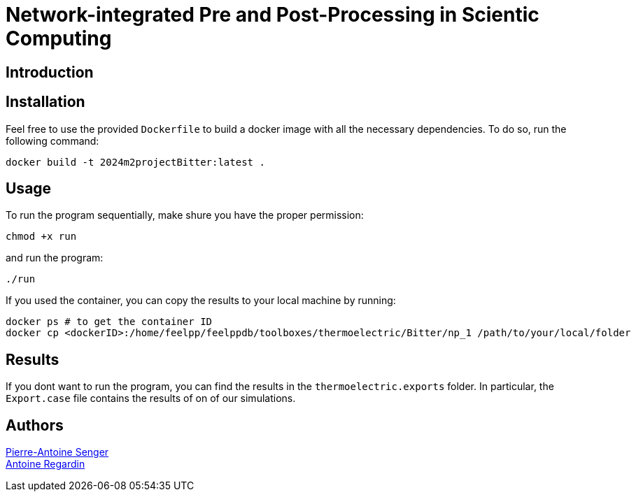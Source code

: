 = Network-integrated Pre and Post-Processing in Scientic Computing

== Introduction

== Installation
Feel free to use the provided `Dockerfile` to build a docker image with all the necessary dependencies. To do so, run the following command:
```bash
docker build -t 2024m2projectBitter:latest .
```

== Usage
To run the program sequentially, make shure you have the proper permission:
```bash
chmod +x run
```
and run the program:
```bash
./run
```

If you used the container, you can copy the results to your local machine by running:
```bash
docker ps # to get the container ID
docker cp <dockerID>:/home/feelpp/feelppdb/toolboxes/thermoelectric/Bitter/np_1 /path/to/your/local/folder
```

== Results
If you dont want to run the program, you can find the results in the `thermoelectric.exports` folder. In particular, the `Export.case` file contains the results of on of our simulations.

== Authors

https://github.com/pa-senger[Pierre-Antoine Senger] + 
https://github.com/ARegardin/ARegardin[Antoine Regardin]
